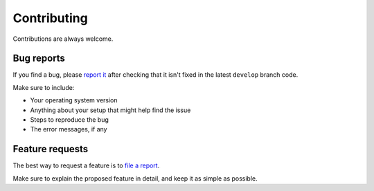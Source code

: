 ============
Contributing
============

Contributions are always welcome.

Bug reports
===========

If you find a bug, please
`report it <https://github.com/iamthememory/hapcat-backend/issues>`_
after checking that it isn't fixed in the latest ``develop`` branch code.

Make sure to include:

- Your operating system version
- Anything about your setup that might help find the issue
- Steps to reproduce the bug
- The error messages, if any

Feature requests
================

The best way to request a feature is to
`file a report <https://github.com/iamthememory/hapcat-backend/issues>`_.

Make sure to explain the proposed feature in detail, and keep it as simple as
possible.
